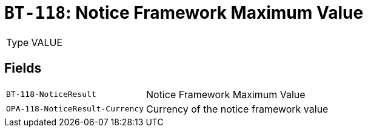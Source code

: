 = `BT-118`: Notice Framework Maximum Value
:navtitle: Business Terms

[horizontal]
Type:: VALUE

== Fields
[horizontal]
  `BT-118-NoticeResult`:: Notice Framework Maximum Value
  `OPA-118-NoticeResult-Currency`:: Currency of the notice framework value
